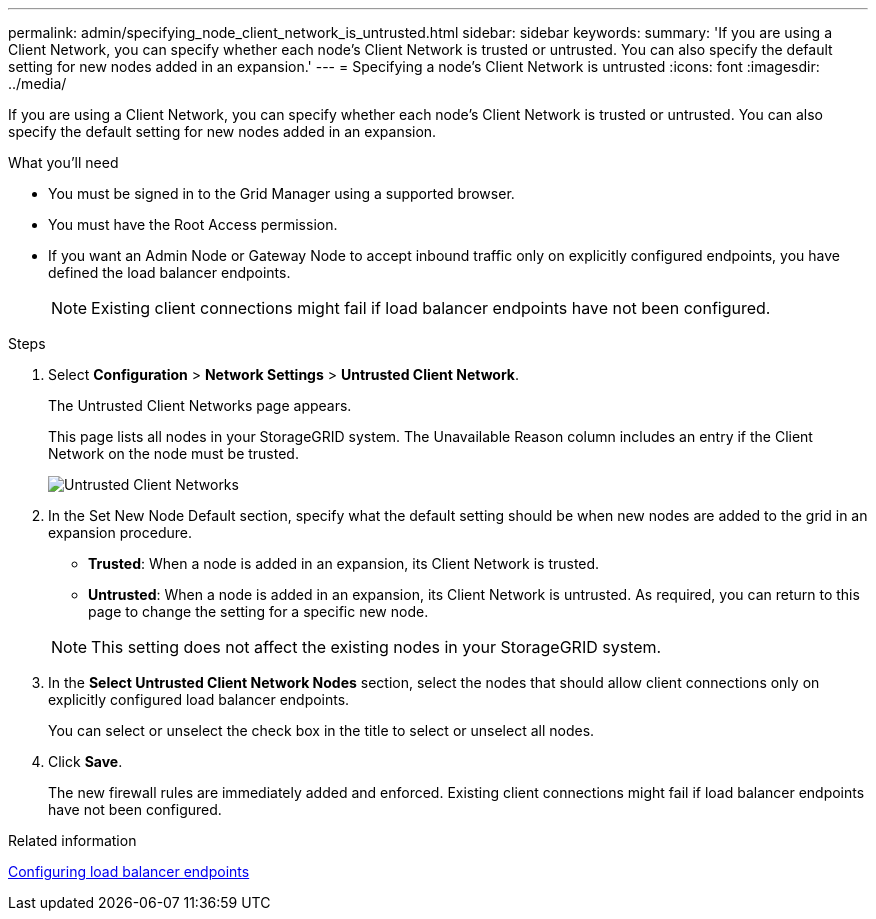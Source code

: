 ---
permalink: admin/specifying_node_client_network_is_untrusted.html
sidebar: sidebar
keywords:
summary: 'If you are using a Client Network, you can specify whether each node’s Client Network is trusted or untrusted. You can also specify the default setting for new nodes added in an expansion.'
---
= Specifying a node's Client Network is untrusted
:icons: font
:imagesdir: ../media/

[.lead]
If you are using a Client Network, you can specify whether each node's Client Network is trusted or untrusted. You can also specify the default setting for new nodes added in an expansion.

.What you'll need

* You must be signed in to the Grid Manager using a supported browser.
* You must have the Root Access permission.
* If you want an Admin Node or Gateway Node to accept inbound traffic only on explicitly configured endpoints, you have defined the load balancer endpoints.
+
NOTE: Existing client connections might fail if load balancer endpoints have not been configured.

.Steps

. Select *Configuration* > *Network Settings* > *Untrusted Client Network*.
+
The Untrusted Client Networks page appears.
+
This page lists all nodes in your StorageGRID system. The Unavailable Reason column includes an entry if the Client Network on the node must be trusted.
+
image::../media/untrusted_client_networks_page.png[Untrusted Client Networks]

. In the Set New Node Default section, specify what the default setting should be when new nodes are added to the grid in an expansion procedure.
 ** *Trusted*: When a node is added in an expansion, its Client Network is trusted.
 ** *Untrusted*: When a node is added in an expansion, its Client Network is untrusted.
As required, you can return to this page to change the setting for a specific new node.

+
NOTE: This setting does not affect the existing nodes in your StorageGRID system.
. In the *Select Untrusted Client Network Nodes* section, select the nodes that should allow client connections only on explicitly configured load balancer endpoints.
+
You can select or unselect the check box in the title to select or unselect all nodes.

. Click *Save*.
+
The new firewall rules are immediately added and enforced. Existing client connections might fail if load balancer endpoints have not been configured.

.Related information

xref:configuring_load_balancer_endpoints.adoc[Configuring load balancer endpoints]

